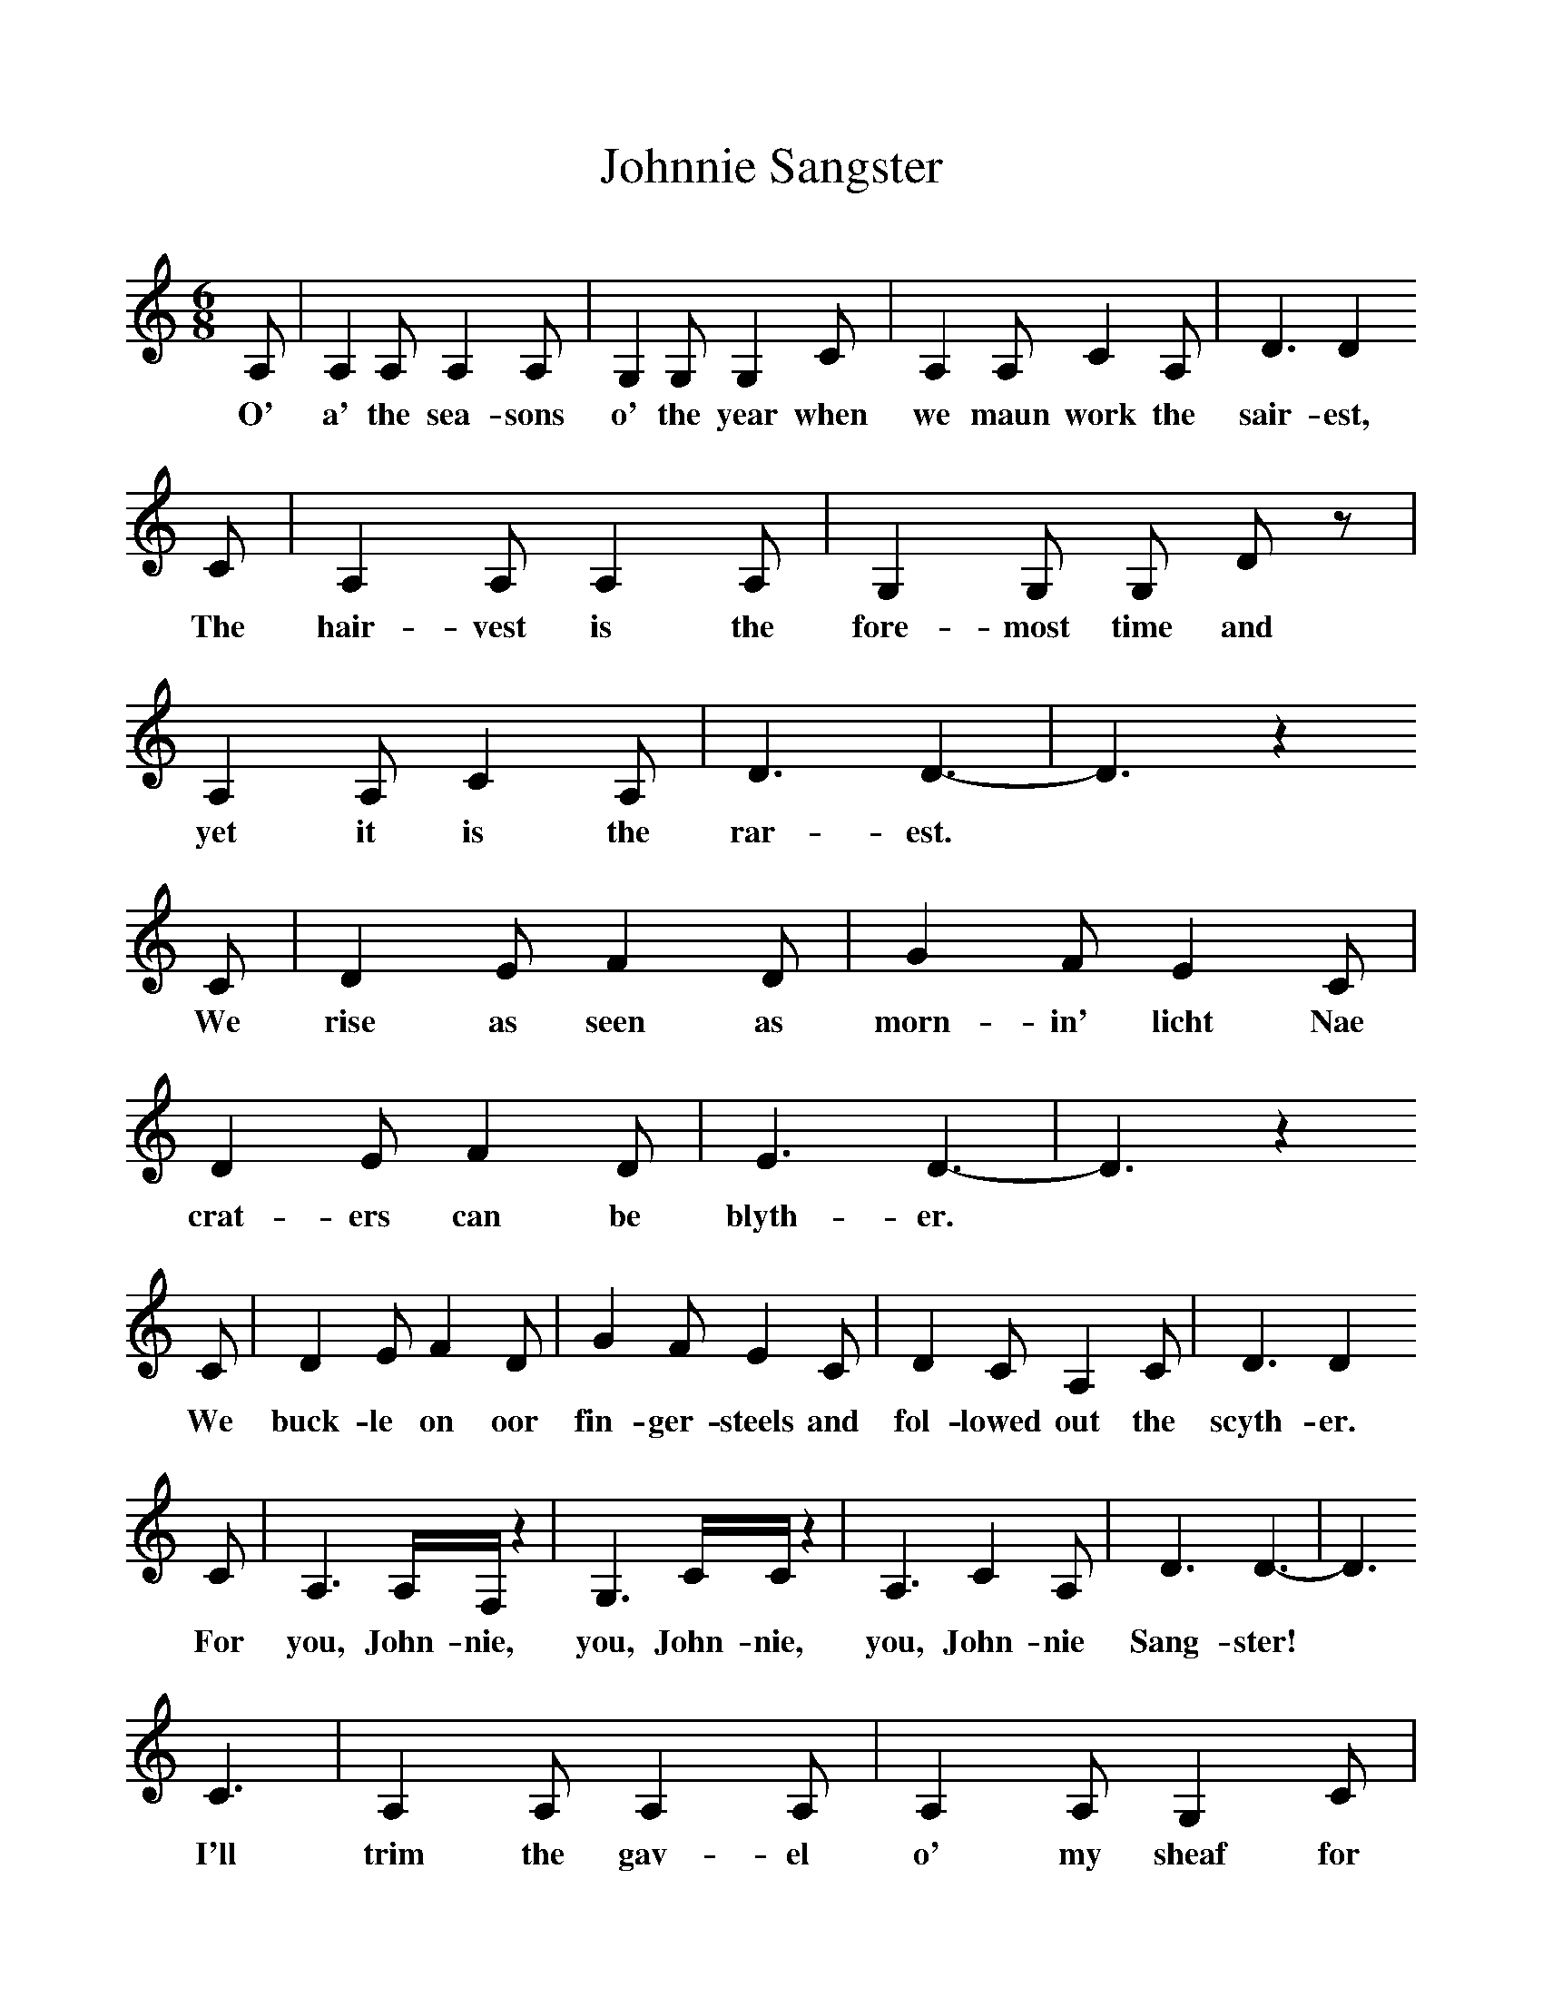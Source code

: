 %%scale 1
X:1     %Music
T:Johnnie Sangster
B:Milner D,Kaplan P, 1983,Songs of England,Ireland and Scotland,Oak,New York
F:http://www.folkinfo.org/songs
S:J Ord, Bothy Songs and Ballads
M:6/8     %Meter
L:1/8     %
K:C clef=treble
A, |A,2 A, A,2 A, |G,2 G, G,2 C |A,2 A, C2 A, | D3 D2
w:O' a' the sea-sons o' the year when we maun work the  sair-est, 
 C |A,2 A, A,2 A, |G,2 G, G, D z |A,2 A, C2 A, | D3 D3-|D3 z2
w:The hair-vest is the fore-most time and yet it is the rar-est.*
 C |D2 E F2 D |G2 F E2 C | D2 E F2 D |E3 D3-|D3 z2
w:We rise as seen as morn-in' licht Nae crat-ers can be blyth-er.*
 C |D2 E F2 D | G2 F E2 C |D2 C A,2 C |D3 D2
w: We buck-le on oor fin-ger-steels and fol-lowed out the scyth-er.
 C |A,3 A,/F,/ z2 | G,3 C/C/ z2 |A,3 C2 A, |D3 D3-|D3 
w: For you, John-nie, you, John-nie, you, John-nie Sang-ster!*
C3 |A,2 A, A,2 A, |A,2 A, G,2 C |A,2 A, C2 A, |D3 D3-|D3  |]
w:I'll trim the gav-el o' my sheaf for ye're the gal-lant band-ster.* 